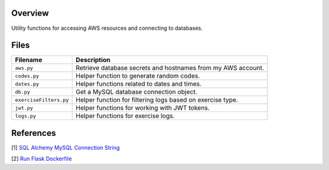 Overview
--------

Utility functions for accessing AWS resources and connecting to databases.

Files
-----

+------------------------+----------------------------------------------------------------------------------------------+
| Filename               | Description                                                                                  |
+========================+==============================================================================================+
| ``aws.py``             | Retrieve database secrets and hostnames from my AWS account.                                 |
+------------------------+----------------------------------------------------------------------------------------------+
| ``codes.py``           | Helper function to generate random codes.                                                    |
+------------------------+----------------------------------------------------------------------------------------------+
| ``dates.py``           | Helper functions related to dates and times.                                                 |
+------------------------+----------------------------------------------------------------------------------------------+
| ``db.py``              | Get a MySQL database connection object.                                                      |
+------------------------+----------------------------------------------------------------------------------------------+
| ``exerciseFilters.py`` | Helper function for filtering logs based on exercise type.                                   |
+------------------------+----------------------------------------------------------------------------------------------+
| ``jwt.py``             | Helper functions for working with JWT tokens.                                                |
+------------------------+----------------------------------------------------------------------------------------------+
| ``logs.py``            | Helper functions for exercise logs.                                                          |
+------------------------+----------------------------------------------------------------------------------------------+

References
----------

[1] `SQL Alchemy MySQL Connection String <https://stackoverflow.com/a/22252975>`_

[2] `Run Flask Dockerfile <https://flask.palletsprojects.com/en/1.1.x/quickstart/#public-server>`_